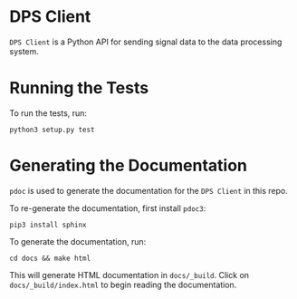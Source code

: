 * DPS Client
~DPS Client~ is a Python API for sending signal data to the data processing
system. 

* Running the Tests
To run the tests, run:

#+BEGIN_SRC shell
python3 setup.py test
#+END_SRC


* Generating the Documentation
~pdoc~ is used to generate the documentation for the ~DPS Client~ in this repo.

To re-generate the documentation, first install ~pdoc3~:

#+BEGIN_SRC shell
pip3 install sphinx
#+END_SRC

To generate the documentation, run:

#+BEGIN_SRC shell
cd docs && make html
#+END_SRC

This will generate HTML documentation in ~docs/_build~. Click on
~docs/_build/index.html~ to begin reading the documentation.
